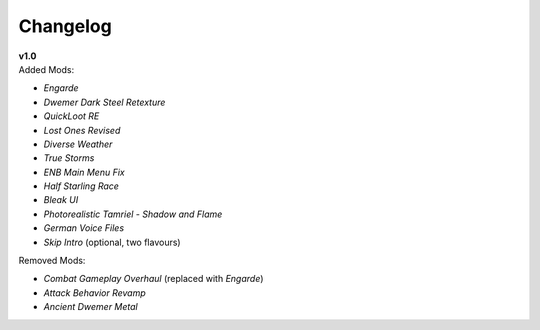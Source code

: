 Changelog
=========

| **v1.0**
| Added Mods:

* *Engarde*
* *Dwemer Dark Steel Retexture*
* *QuickLoot RE*
* *Lost Ones Revised*
* *Diverse Weather*
* *True Storms*
* *ENB Main Menu Fix*
* *Half Starling Race*
* *Bleak UI*
* *Photorealistic Tamriel - Shadow and Flame*
* *German Voice Files*
* *Skip Intro* (optional, two flavours)

Removed Mods:

* *Combat Gameplay Overhaul* (replaced with *Engarde*)
* *Attack Behavior Revamp*
* *Ancient Dwemer Metal*